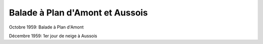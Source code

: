 .. post:: Oct 1959
   :location: Plan d'Amont, Aussois

Balade à Plan d'Amont et Aussois
================================

Octobre 1959: Balade à Plan d'Amont

Décembre 1959: 1er jour de neige à Aussois

.. video:: https://raw.githubusercontent.com/films-famille-gros/static/main/videos/20.mp4
   :height: 300

